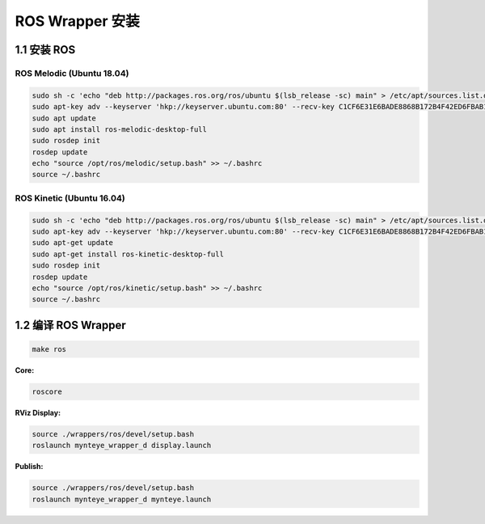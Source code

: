 .. _sdk_install_ros:

ROS Wrapper 安装
================

1.1 安装 ROS
----------------------

ROS Melodic (Ubuntu 18.04)
~~~~~~~~~~~~~~~~~~~~~~~~~~

.. code-block:: bash

  sudo sh -c 'echo "deb http://packages.ros.org/ros/ubuntu $(lsb_release -sc) main" > /etc/apt/sources.list.d/ros-latest.list'
  sudo apt-key adv --keyserver 'hkp://keyserver.ubuntu.com:80' --recv-key C1CF6E31E6BADE8868B172B4F42ED6FBAB17C654
  sudo apt update
  sudo apt install ros-melodic-desktop-full
  sudo rosdep init
  rosdep update
  echo "source /opt/ros/melodic/setup.bash" >> ~/.bashrc
  source ~/.bashrc

ROS Kinetic (Ubuntu 16.04)
~~~~~~~~~~~~~~~~~~~~~~~~~~

.. code-block:: bash

  sudo sh -c 'echo "deb http://packages.ros.org/ros/ubuntu $(lsb_release -sc) main" > /etc/apt/sources.list.d/ros-latest.list'
  sudo apt-key adv --keyserver 'hkp://keyserver.ubuntu.com:80' --recv-key C1CF6E31E6BADE8868B172B4F42ED6FBAB17C654
  sudo apt-get update
  sudo apt-get install ros-kinetic-desktop-full
  sudo rosdep init
  rosdep update
  echo "source /opt/ros/kinetic/setup.bash" >> ~/.bashrc
  source ~/.bashrc

1.2 编译 ROS Wrapper
--------------------

.. code-block:: bash

   make ros

**Core:**

.. code-block:: bash

   roscore

**RViz Display:**

.. code-block:: bash

   source ./wrappers/ros/devel/setup.bash
   roslaunch mynteye_wrapper_d display.launch

**Publish:**

.. code-block:: bash

   source ./wrappers/ros/devel/setup.bash
   roslaunch mynteye_wrapper_d mynteye.launch

